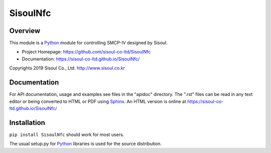 =========================
 SisoulNfc |build status|
=========================

Overview
========
This module is a Python_ module for controlling SMCP-IV designed by Sisoul.

- Project Homepage: https://github.com/sisoul-co-ltd/SisoulNfc
- Documentation: https://sisoul-co-ltd.github.io/SisoulNfc/

Copyrights 2019 Sisoul Co., Ltd. http://www.sisoul.co.kr


Documentation
=============
For API documentation, usage and examples see files in the "apidoc"
directory.  The ".rst" files can be read in any text editor or being converted to
HTML or PDF using Sphinx_. An HTML version is online at
https://sisoul-co-ltd.github.io/SisoulNfc/


Installation
============
``pip install SisoulNfc`` should work for most users.

The usual setup.py for Python_ libraries is used for the source distribution.


.. _Python: http://python.org/
.. _Sphinx: http://sphinx-doc.org/
.. |build status| image:: https://travis-ci.org/sisoul-co-ltd/SisoulNfc.svg?branch=master
    :target: https://travis-ci.org/sisoul-co-ltd/SisoulNfc